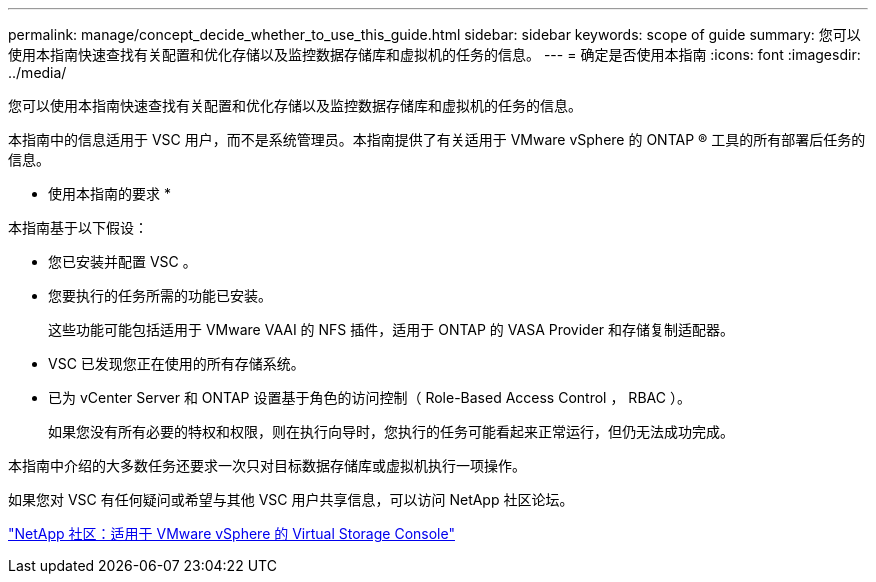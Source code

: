 ---
permalink: manage/concept_decide_whether_to_use_this_guide.html 
sidebar: sidebar 
keywords: scope of guide 
summary: 您可以使用本指南快速查找有关配置和优化存储以及监控数据存储库和虚拟机的任务的信息。 
---
= 确定是否使用本指南
:icons: font
:imagesdir: ../media/


[role="lead"]
您可以使用本指南快速查找有关配置和优化存储以及监控数据存储库和虚拟机的任务的信息。

本指南中的信息适用于 VSC 用户，而不是系统管理员。本指南提供了有关适用于 VMware vSphere 的 ONTAP ® 工具的所有部署后任务的信息。

* 使用本指南的要求 *

本指南基于以下假设：

* 您已安装并配置 VSC 。
* 您要执行的任务所需的功能已安装。
+
这些功能可能包括适用于 VMware VAAI 的 NFS 插件，适用于 ONTAP 的 VASA Provider 和存储复制适配器。

* VSC 已发现您正在使用的所有存储系统。
* 已为 vCenter Server 和 ONTAP 设置基于角色的访问控制（ Role-Based Access Control ， RBAC ）。
+
如果您没有所有必要的特权和权限，则在执行向导时，您执行的任务可能看起来正常运行，但仍无法成功完成。



本指南中介绍的大多数任务还要求一次只对目标数据存储库或虚拟机执行一项操作。

如果您对 VSC 有任何疑问或希望与其他 VSC 用户共享信息，可以访问 NetApp 社区论坛。

https://community.netapp.com/t5/Products-and-Services/ct-p/products-and-solutions["NetApp 社区：适用于 VMware vSphere 的 Virtual Storage Console"]
